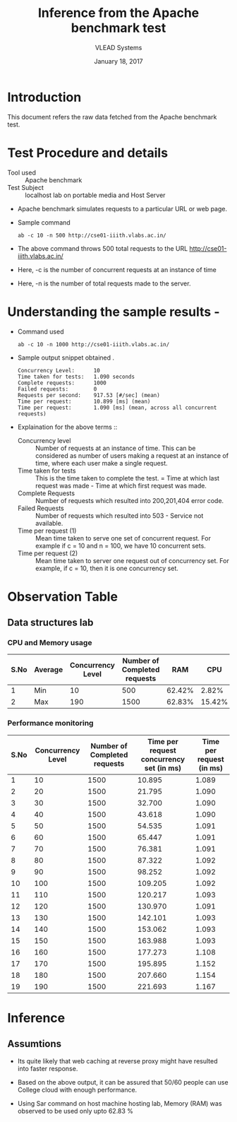 #+Title: Inference from the Apache benchmark test 
#+Date: January 18, 2017
#+Author: VLEAD Systems 

* Introduction 
  This document refers the raw data fetched from the Apache benchmark test.

* Test Procedure and details 
  + Tool used :: Apache benchmark 
  + Test Subject :: localhost lab on portable media and Host Server
  + Apache benchmark simulates requests to a particular URL or web page. 
  + Sample command 
    #+BEGIN_SRC 
    ab -c 10 -n 500 http://cse01-iiith.vlabs.ac.in/
    #+END_SRC
  + The above command throws 500 total requests to the URL http://cse01-iiith.vlabs.ac.in/
  + Here, -c is the number of concurrent requests at an instance of time 
  + Here, -n is the number of total requests made to the server.

* Understanding the sample results -
  + Command used 
    #+BEGIN_SRC 
    ab -c 10 -n 1000 http://cse01-iiith.vlabs.ac.in/
    #+END_SRC
  + Sample output snippet obtained . 
    #+BEGIN_SRC
Concurrency Level:      10
Time taken for tests:   1.090 seconds
Complete requests:      1000
Failed requests:        0
Requests per second:    917.53 [#/sec] (mean)
Time per request:       10.899 [ms] (mean)
Time per request:       1.090 [ms] (mean, across all concurrent requests)
    #+END_SRC
  + Explaination for the above terms ::
    + Concurrency level ::
         Number of requests at an instance of time. This can be
         considered as number of users making a request at an instance
         of time, where each user make a single request.
    + Time taken for tests ::
         This is the time taken to complete the test. 
         = Time at which last request was made - Time at which first request was made.
    + Complete Requests ::
      Number of requests which resulted into 200,201,404 error code. 
    + Failed Requests ::
      Number of requests which resulted into 503 - Service not available.
    + Time per request (1) ::
      Mean time taken to serve one set of concurrent request.
      For example if c = 10 and n = 100, we have 10 concurrent sets.
    + Time per request (2) ::
      Mean time taken to server one request out of concurrency set.
      For example, if c = 10, then it is one concurrency set.
  
* Observation Table
** Data structures lab
*** CPU and Memory usage
| S.No | Average | Concurrency Level | Number of Completed requests |    RAM |   CPU |
|------+---------+-------------------+------------------------------+--------+-------|
|    1 | Min     |                10 |                          500 | 62.42% |  2.82% |
|    2 | Max     |               190 |                         1500 | 62.83% | 15.42% |

*** Performance monitoring

| S.No | Concurrency Level | Number of Completed requests | Time per request concurrency set (in ms) | Time per request (in ms) |
|------+-------------------+------------------------------+------------------------------------------+--------------------------|
|    1 |                10 |                         1500 |                                   10.895 |                    1.089 |
|    2 |                20 |                         1500 |                                   21.795 |                    1.090 |
|    3 |                30 |                         1500 |                                   32.700 |                    1.090 |
|    4 |                40 |                         1500 |                                   43.618 |                    1.090 |
|    5 |                50 |                         1500 |                                   54.535 |                    1.091 |
|    6 |                60 |                         1500 |                                   65.447 |                    1.091 |
|    7 |                70 |                         1500 |                                   76.381 |                    1.091 |
|    8 |                80 |                         1500 |                                   87.322 |                    1.092 |
|    9 |                90 |                         1500 |                                   98.252 |                    1.092 |
|   10 |               100 |                         1500 |                                  109.205 |                    1.092 |
|   11 |               110 |                         1500 |                                  120.217 |                    1.093 |
|   12 |               120 |                         1500 |                                  130.970 |                    1.091 |
|   13 |               130 |                         1500 |                                  142.101 |                    1.093 |
|   14 |               140 |                         1500 |                                  153.062 |                    1.093 |
|   15 |               150 |                         1500 |                                  163.988 |                    1.093 |
|   16 |               160 |                         1500 |                                  177.273 |                    1.108 |
|   17 |               170 |                         1500 |                                  195.895 |                    1.152 |
|   18 |               180 |                         1500 |                                  207.660 |                    1.154 |
|   19 |               190 |                         1500 |                                  221.693 |                    1.167 |
* Inference
** Assumtions 
  + Its quite likely that web caching at reverse proxy might have
    resulted into faster response.
  
  + Based on the above output, it can be assured that 50/60 people can
    use College cloud with enough performance.
  + Using Sar command on host machine hosting lab, Memory (RAM) was
    observed to be used only upto 62.83 %

